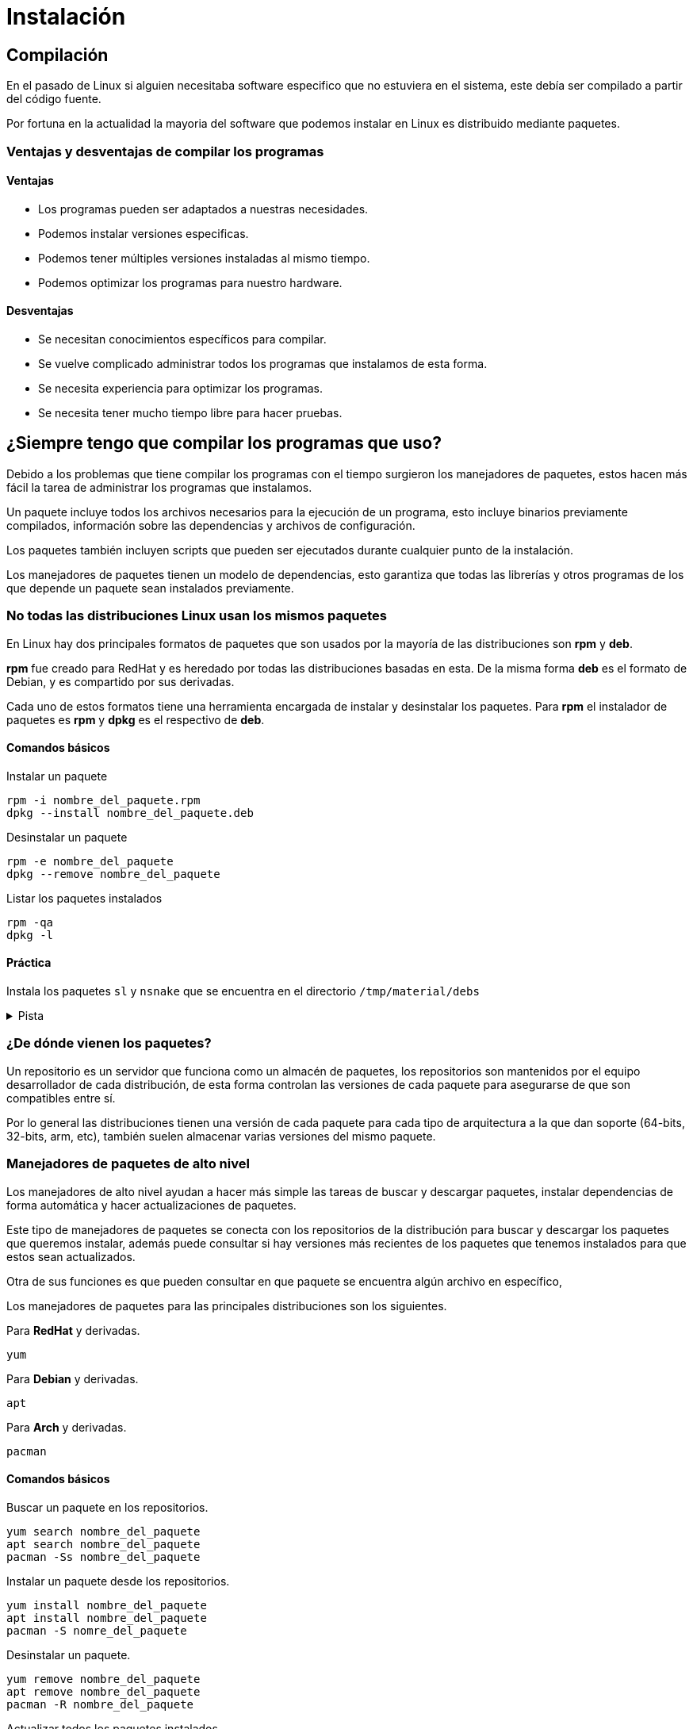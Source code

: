 = Instalación

:table-caption: Tabla
:figure-caption: Figura

== Compilación
En el pasado de Linux si alguien necesitaba software especifico que no estuviera en el sistema, este debía ser compilado a partir del código fuente.

Por fortuna en la actualidad la mayoria del software que podemos instalar en Linux es distribuido mediante paquetes.

=== Ventajas y desventajas de compilar los programas

==== Ventajas
* Los programas pueden ser adaptados a nuestras necesidades.
* Podemos instalar versiones especificas.
* Podemos tener múltiples versiones instaladas al mismo tiempo.
* Podemos optimizar los programas para nuestro hardware.

==== Desventajas
* Se necesitan conocimientos específicos para compilar.
* Se vuelve complicado administrar todos los programas que instalamos 
de esta forma.
* Se necesita experiencia para optimizar los programas.
* Se necesita tener mucho tiempo libre para hacer pruebas.

[#manejador_paquetes]
== ¿Siempre tengo que compilar los programas que uso?
Debido a los problemas que tiene compilar los programas con el tiempo 
surgieron los manejadores de paquetes, estos hacen más fácil la tarea 
de administrar los programas que instalamos.

Un paquete incluye todos los archivos necesarios para la ejecución de 
un programa, esto incluye binarios previamente compilados, información 
sobre las dependencias y archivos de configuración.

Los paquetes también incluyen scripts que pueden ser ejecutados durante
cualquier punto de la instalación.

Los manejadores de paquetes tienen un modelo de dependencias, esto garantiza
que todas las librerías y otros programas de los que depende un paquete sean 
instalados previamente. 

=== No todas las distribuciones Linux usan los mismos paquetes
En Linux hay dos principales formatos de paquetes que son usados por 
la mayoría de las distribuciones son *rpm* y *deb*.

*rpm* fue creado para RedHat y es heredado por todas las distribuciones basadas 
en esta. De la misma forma *deb* es el formato de Debian, y es compartido 
por sus derivadas.

Cada uno de estos formatos tiene una herramienta encargada de instalar 
y desinstalar los paquetes. Para *rpm* el instalador de paquetes es *rpm*
y *dpkg* es el respectivo de *deb*.

==== Comandos básicos
Instalar un paquete
[source,shell]
rpm -i nombre_del_paquete.rpm
dpkg --install nombre_del_paquete.deb

Desinstalar un paquete
[source,shell]
rpm -e nombre_del_paquete
dpkg --remove nombre_del_paquete

Listar los paquetes instalados
[source,shell]
rpm -qa
dpkg -l

==== Práctica
Instala los paquetes ``sl`` y ``nsnake`` que se encuentra en el directorio 
``/tmp/material/debs``

.Pista
[%collapsible]
====
Puede ser necesario instalar primero el paquete ``libncurses6``
====

=== ¿De dónde vienen los paquetes?
Un repositorio es un servidor que funciona como un almacén de paquetes,
los repositorios son mantenidos por el equipo desarrollador de cada 
distribución, de esta forma controlan las versiones de cada paquete para
asegurarse de que son compatibles entre sí. 

Por lo general las distribuciones tienen una versión de cada paquete para 
cada tipo de arquitectura a la que dan soporte (64-bits, 32-bits, arm,
etc), también suelen almacenar varias versiones del mismo paquete.

=== Manejadores de paquetes de alto nivel
Los manejadores de alto nivel ayudan a hacer más simple las tareas 
de buscar y descargar paquetes, instalar dependencias de forma automática 
y hacer actualizaciones de paquetes.

Este tipo de manejadores de paquetes se conecta con los repositorios de
la distribución para buscar y descargar los paquetes que queremos instalar,
además puede consultar si hay versiones más recientes de los paquetes
que tenemos instalados para que estos sean actualizados.

Otra de sus funciones es que pueden consultar en que paquete se encuentra
algún archivo en específico, 

Los manejadores de paquetes para las principales distribuciones son los
siguientes.

Para *RedHat* y derivadas.
[source,shell]
yum

Para *Debian* y derivadas.
[source,shell]
apt

Para *Arch* y derivadas.
[source,shell]
pacman

==== Comandos básicos
Buscar un paquete en los repositorios.
[source,shell]
yum search nombre_del_paquete
apt search nombre_del_paquete
pacman -Ss nombre_del_paquete

Instalar un paquete desde los repositorios.
[source,shell]
yum install nombre_del_paquete
apt install nombre_del_paquete
pacman -S nomre_del_paquete

Desinstalar un paquete.
[source,shell]
yum remove nombre_del_paquete
apt remove nombre_del_paquete
pacman -R nombre_del_paquete

Actualizar todos los paquetes instalados.
[source,shell]
apt update && apt upgrade
yum update
pacman -Su

Buscar un archivo dentro de los paquetes de los repositorios.
[source,shell]
yum provides nombre_del_archivo
apt-file search nombre_del_archivo
pacman -F nombre_del_archivo

==== Práctica
Instala los paquetes ``moon-buggy`` y ``cowsay`` desde los repositorios.

.Respuesta
[%collapsible]
====
[source,shell]
apt install nsnake
apt install cowsay 
==== 

////
=== Práctica
Compila e instala los programas *cmatrix* y *sl* desde el código.

Descarga el codigo usando.
[source,shell]
git clone https://github.com/abishekvashok/cmatrix.git
git clone https://github.com/mtoyoda/sl.git
////
